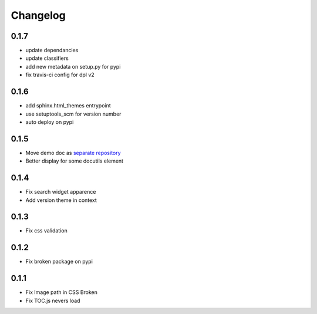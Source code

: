 Changelog
=========

0.1.7
-----

* update dependancies
* update classifiers
* add new metadata on setup.py for pypi
* fix travis-ci config for dpl v2

0.1.6
-----

* add sphinx.html_themes entrypoint
* use setuptools_scm for version number
* auto deploy on pypi

0.1.5
-----

* Move demo doc as `separate repository <https://github.com/mga-sphinx/sphinx_demo_data>`_
* Better display for some docutils element

0.1.4
-----

* Fix search widget apparence
* Add version theme in context

0.1.3
-----

* Fix css validation

0.1.2
-----

* Fix broken package on pypi

0.1.1
-----

* Fix Image path in CSS Broken
* Fix TOC.js nevers load
